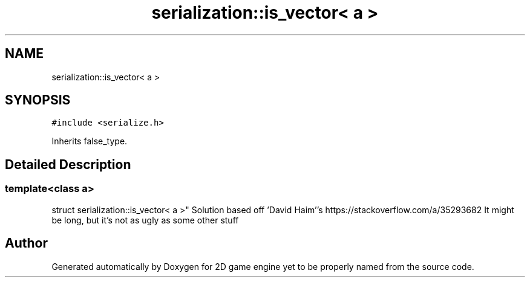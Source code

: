 .TH "serialization::is_vector< a >" 3 "Fri May 18 2018" "Version 0.1" "2D game engine yet to be properly named" \" -*- nroff -*-
.ad l
.nh
.SH NAME
serialization::is_vector< a >
.SH SYNOPSIS
.br
.PP
.PP
\fC#include <serialize\&.h>\fP
.PP
Inherits false_type\&.
.SH "Detailed Description"
.PP 

.SS "template<class a>
.br
struct serialization::is_vector< a >"
Solution based off 'David Haim''s https://stackoverflow.com/a/35293682 It might be long, but it's not as ugly as some other stuff 

.SH "Author"
.PP 
Generated automatically by Doxygen for 2D game engine yet to be properly named from the source code\&.
